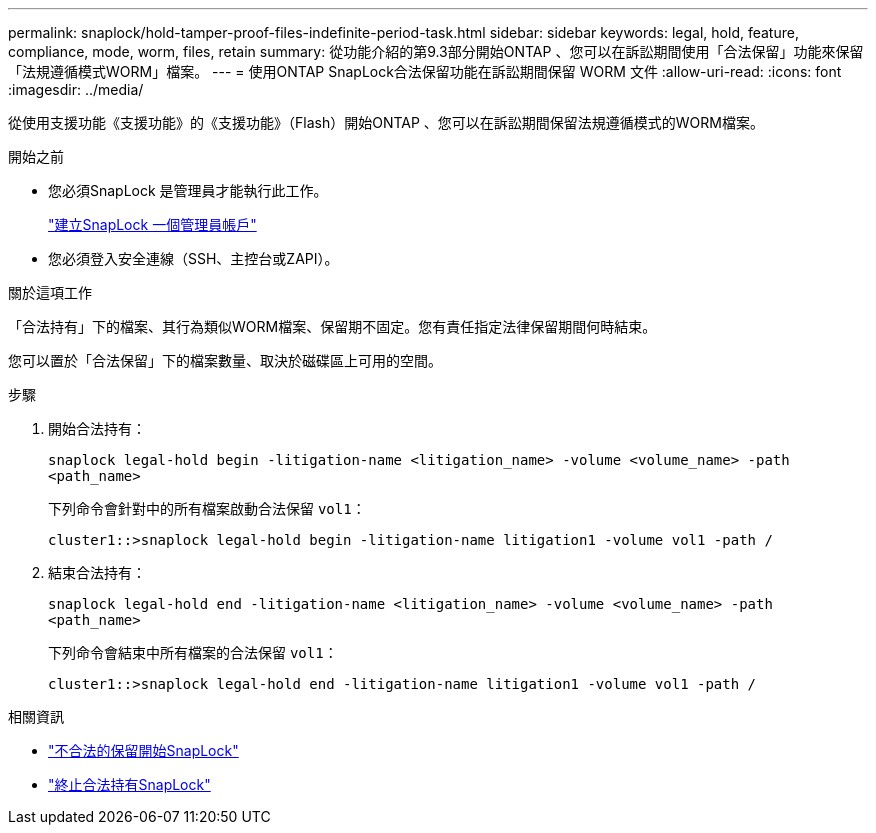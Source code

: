 ---
permalink: snaplock/hold-tamper-proof-files-indefinite-period-task.html 
sidebar: sidebar 
keywords: legal, hold, feature, compliance, mode, worm, files, retain 
summary: 從功能介紹的第9.3部分開始ONTAP 、您可以在訴訟期間使用「合法保留」功能來保留「法規遵循模式WORM」檔案。 
---
= 使用ONTAP SnapLock合法保留功能在訴訟期間保留 WORM 文件
:allow-uri-read: 
:icons: font
:imagesdir: ../media/


[role="lead"]
從使用支援功能《支援功能》的《支援功能》（Flash）開始ONTAP 、您可以在訴訟期間保留法規遵循模式的WORM檔案。

.開始之前
* 您必須SnapLock 是管理員才能執行此工作。
+
link:create-compliance-administrator-account-task.html["建立SnapLock 一個管理員帳戶"]

* 您必須登入安全連線（SSH、主控台或ZAPI）。


.關於這項工作
「合法持有」下的檔案、其行為類似WORM檔案、保留期不固定。您有責任指定法律保留期間何時結束。

您可以置於「合法保留」下的檔案數量、取決於磁碟區上可用的空間。

.步驟
. 開始合法持有：
+
`snaplock legal-hold begin -litigation-name <litigation_name> -volume <volume_name> -path <path_name>`

+
下列命令會針對中的所有檔案啟動合法保留 `vol1`：

+
[listing]
----
cluster1::>snaplock legal-hold begin -litigation-name litigation1 -volume vol1 -path /
----
. 結束合法持有：
+
`snaplock legal-hold end -litigation-name <litigation_name> -volume <volume_name> -path <path_name>`

+
下列命令會結束中所有檔案的合法保留 `vol1`：

+
[listing]
----
cluster1::>snaplock legal-hold end -litigation-name litigation1 -volume vol1 -path /
----


.相關資訊
* link:https://docs.netapp.com/us-en/ontap-cli/snaplock-legal-hold-begin.html["不合法的保留開始SnapLock"^]
* link:https://docs.netapp.com/us-en/ontap-cli/snaplock-legal-hold-end.html["終止合法持有SnapLock"^]

